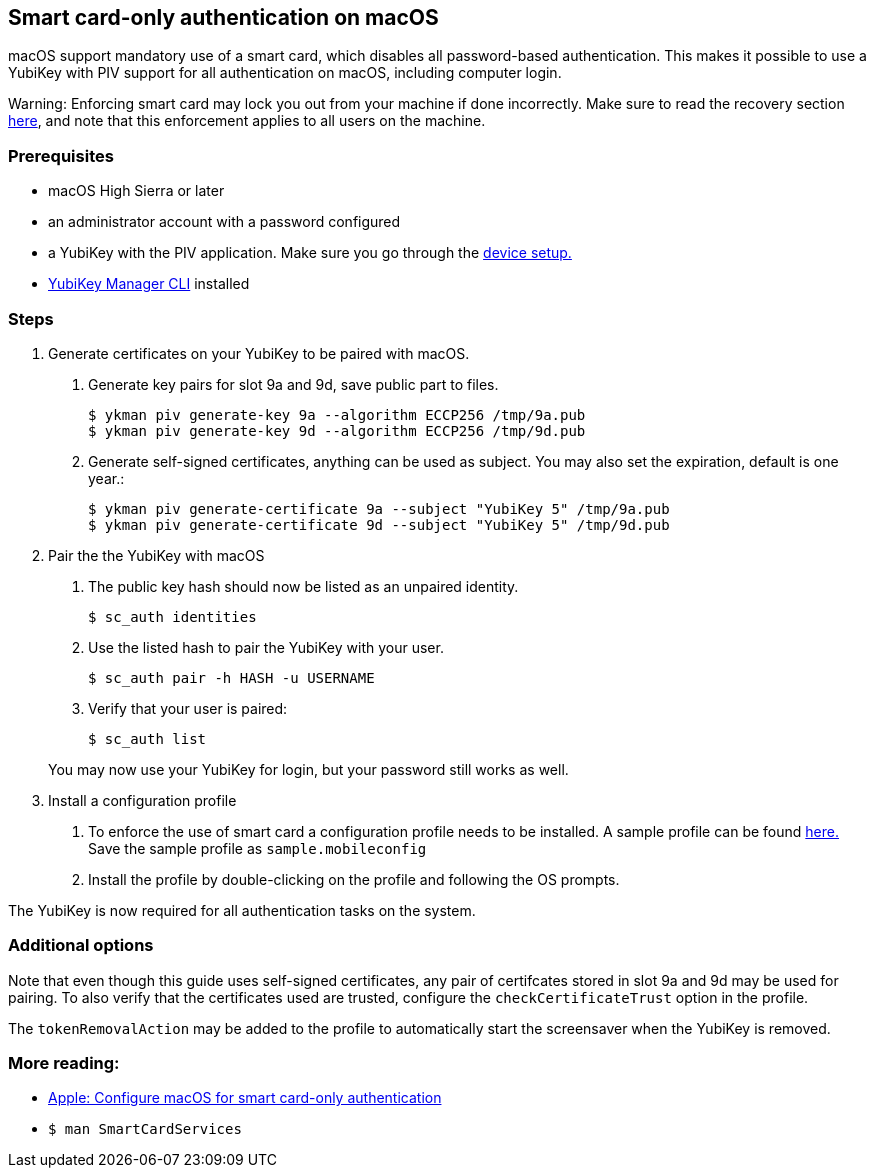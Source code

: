 == Smart card-only authentication on macOS
macOS support mandatory use of a smart card, which disables all
password-based authentication. This makes it possible to use a YubiKey with PIV 
support for all authentication on macOS, including computer login.

====
Warning: Enforcing smart card may lock you out from your machine if done incorrectly. Make sure to read the recovery section link:https://support.apple.com/en-us/HT208372[here], and note that this enforcement applies to all users on the machine.
====

=== Prerequisites
* macOS High Sierra or later
* an administrator account with a password configured
* a YubiKey with the PIV application. Make sure you go through the link:../Guides/Device_setup.html[device setup.]
* link:/yubikey-manager[YubiKey Manager CLI] installed

=== Steps

1. Generate certificates on your YubiKey to be paired with macOS.

a. Generate key pairs for slot 9a and 9d, save public part to files.

  $ ykman piv generate-key 9a --algorithm ECCP256 /tmp/9a.pub
  $ ykman piv generate-key 9d --algorithm ECCP256 /tmp/9d.pub

b. Generate self-signed certificates, anything can be used as subject. You may also set the expiration, default is one year.:

  $ ykman piv generate-certificate 9a --subject "YubiKey 5" /tmp/9a.pub
  $ ykman piv generate-certificate 9d --subject "YubiKey 5" /tmp/9d.pub

2. Pair the the YubiKey with macOS

a. The public key hash should now be listed as an unpaired identity.

  $ sc_auth identities

b. Use the listed hash to pair the YubiKey with your user.

  $ sc_auth pair -h HASH -u USERNAME

c. Verify that your user is paired:

  $ sc_auth list

+
You may now use your YubiKey for login, but your password still works as well.

3. Install a configuration profile

a. To enforce the use of smart card a configuration profile needs to be installed. A sample profile can be found link:https://support.apple.com/en-us/HT208372[here.] Save the sample profile as `sample.mobileconfig`

b. Install the profile by double-clicking on the profile and following the OS prompts.

The YubiKey is now required for all authentication tasks on the system.

=== Additional options

Note that even though this guide uses self-signed certificates, any
pair of certifcates stored in slot 9a and 9d may be used for pairing. To also verify that
the certificates used are trusted, configure the `checkCertificateTrust` option in the profile.

The `tokenRemovalAction` may be added to the profile to automatically start the screensaver
when the YubiKey is removed.

=== More reading:

 * link:https://support.apple.com/en-us/HT208372[Apple: Configure macOS for smart card-only authentication]
 * `$ man SmartCardServices`
